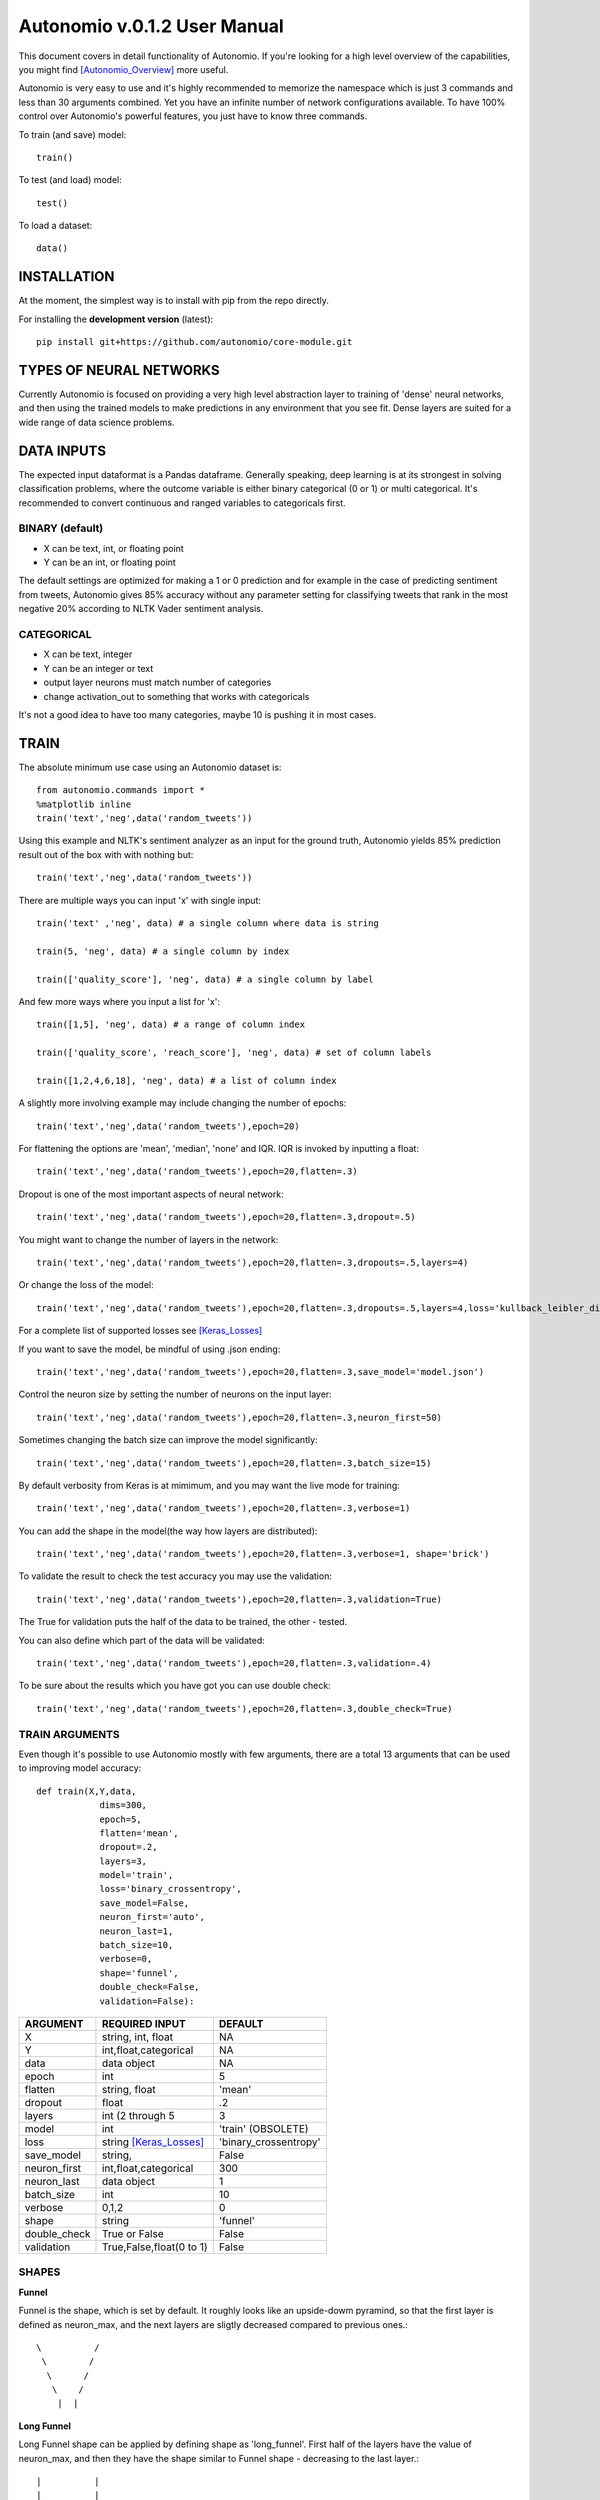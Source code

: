 =============================
Autonomio v.0.1.2 User Manual
=============================

.. image:: https://travis-ci.org/autonomio/core-module.svg?branch=master
    :target: https://travis-ci.org/autonomio/core-module

.. image:: https://coveralls.io/repos/github/autonomio/core-module/badge.svg?branch=master
    :target: https://coveralls.io/github/autonomio/core-module?branch=master


This document covers in detail functionality of Autonomio. If you're looking for a high level overview of the capabilities, you might find [Autonomio_Overview]_ more useful. 

Autonomio is very easy to use and it's highly recommended to memorize the namespace which is just 3 commands and less than 30 arguments combined. Yet you have an infinite number of network configurations available. To have 100% control over Autonomio's powerful features, you just have to know three commands. 

To train (and save) model::

    train()
    
To test (and load) model::

    test()
    
To load a dataset::

    data()

------------
INSTALLATION
------------ 

At the moment, the simplest way is to install with pip from the repo directly.

For installing the **development version** (latest):: 

    pip install git+https://github.com/autonomio/core-module.git

------------------------
TYPES OF NEURAL NETWORKS
------------------------

Currently Autonomio is focused on providing a very high level abstraction layer to training of 'dense' neural networks, and then using the trained models to make predictions in any environment that you see fit. Dense layers are suited for a wide range of data science problems.

-----------
DATA INPUTS
-----------

The expected input dataformat is a Pandas dataframe. Generally speaking, deep learning is at its strongest in solving classification problems, where the outcome variable is either binary categorical (0 or 1) or multi categorical. It's recommended to convert continuous and ranged variables to categoricals first. 

BINARY (default)
---------------

- X can be text, int, or floating point 
- Y can be an int, or floating point

The default settings are optimized for making a 1 or 0 prediction and for example in the case of predicting sentiment from tweets, Autonomio gives 85% accuracy without any parameter setting for classifying tweets that rank in the most negative 20% according to NLTK Vader sentiment analysis. 


CATEGORICAL
-----------

- X can be text, integer 
- Y can be an integer or text
- output layer neurons must match number of categories
- change activation_out to something that works with categoricals

It's not a good idea to have too many categories, maybe 10 is pushing it in most cases. 

-----
TRAIN
-----

The absolute minimum use case using an Autonomio dataset is:: 

    from autonomio.commands import *
    %matplotlib inline
    train('text','neg',data('random_tweets'))
    
Using this example and NLTK's sentiment analyzer as an input for the ground truth, Autonomio yields 85% prediction result out of the box with with nothing but:: 

    train('text','neg',data('random_tweets'))
    
There are multiple ways you can input 'x' with single input::

    train('text' ,'neg', data) # a single column where data is string

    train(5, 'neg', data) # a single column by index

    train(['quality_score'], 'neg', data) # a single column by label
    
And few more ways where you input a list for 'x'::

    train([1,5], 'neg', data) # a range of column index

    train(['quality_score', 'reach_score'], 'neg', data) # set of column labels

    train([1,2,4,6,18], 'neg', data) # a list of column index

A slightly more involving example may include changing the number of epochs::

    train('text','neg',data('random_tweets'),epoch=20)
    
For flattening the options are 'mean', 'median', 'none' and IQR. IQR is invoked by inputting a float::

    train('text','neg',data('random_tweets'),epoch=20,flatten=.3)
    
Dropout is one of the most important aspects of neural network::

    train('text','neg',data('random_tweets'),epoch=20,flatten=.3,dropout=.5)
    
You might want to change the number of layers in the network:: 

    train('text','neg',data('random_tweets'),epoch=20,flatten=.3,dropouts=.5,layers=4)

Or change the loss of the model:: 

    train('text','neg',data('random_tweets'),epoch=20,flatten=.3,dropouts=.5,layers=4,loss='kullback_leibler_divergence')

For a complete list of supported losses see [Keras_Losses]_ 

If you want to save the model, be mindful of using .json ending::

    train('text','neg',data('random_tweets'),epoch=20,flatten=.3,save_model='model.json')

Control the neuron size by setting the number of neurons on the input layer:: 

    train('text','neg',data('random_tweets'),epoch=20,flatten=.3,neuron_first=50)

Sometimes changing the batch size can improve the model significantly::

    train('text','neg',data('random_tweets'),epoch=20,flatten=.3,batch_size=15)

By default verbosity from Keras is at mimimum, and you may want the live mode for training:: 

    train('text','neg',data('random_tweets'),epoch=20,flatten=.3,verbose=1)

You can add the shape in the model(the way how layers are distributed)::

    train('text','neg',data('random_tweets'),epoch=20,flatten=.3,verbose=1, shape='brick')

To validate the result to check the test accuracy you may use the validation::

    train('text','neg',data('random_tweets'),epoch=20,flatten=.3,validation=True)

The True for validation puts the half of the data to be trained, the other - tested.

You can also define which part of the data will be validated::

    train('text','neg',data('random_tweets'),epoch=20,flatten=.3,validation=.4)

To be sure about the results which you have got you can use double check::

    train('text','neg',data('random_tweets'),epoch=20,flatten=.3,double_check=True)


TRAIN ARGUMENTS
---------------

Even though it's possible to use Autonomio mostly with few arguments, there are a total 13 arguments that can be used to improving model accuracy::

    def train(X,Y,data,
                dims=300,
                epoch=5,
                flatten='mean',
                dropout=.2,
                layers=3,
                model='train',
                loss='binary_crossentropy',
                save_model=False,
                neuron_first='auto',
                neuron_last=1,
                batch_size=10,
                verbose=0,
                shape='funnel',
                double_check=False,
                validation=False):

+-------------------+-------------------------+-------------------------+
|                   |                         |                         |
| ARGUMENT          | REQUIRED INPUT          | DEFAULT                 |
+===================+=========================+=========================+
| X                 | string, int, float      | NA                      |
+-------------------+-------------------------+-------------------------+
| Y                 | int,float,categorical   | NA                      |
+-------------------+-------------------------+-------------------------+
| data              | data object             | NA                      |
+-------------------+-------------------------+-------------------------+
| epoch             | int                     | 5                       |
+-------------------+-------------------------+-------------------------+
| flatten           | string, float           | 'mean'                  |
+-------------------+-------------------------+-------------------------+
| dropout           | float                   | .2                      |
+-------------------+-------------------------+-------------------------+
| layers            | int (2 through 5        | 3                       |
+-------------------+-------------------------+-------------------------+
| model             | int                     | 'train' (OBSOLETE)      |
+-------------------+-------------------------+-------------------------+
| loss              | string [Keras_Losses]_  | 'binary_crossentropy'   |
+-------------------+-------------------------+-------------------------+
| save_model        | string,                 | False                   |
+-------------------+-------------------------+-------------------------+
| neuron_first      | int,float,categorical   | 300                     |
+-------------------+-------------------------+-------------------------+
| neuron_last       | data object             | 1                       |
+-------------------+-------------------------+-------------------------+
| batch_size        | int                     | 10                      |
+-------------------+-------------------------+-------------------------+
| verbose           | 0,1,2                   | 0                       |
+-------------------+-------------------------+-------------------------+
| shape             | string                  | 'funnel'                |
+-------------------+-------------------------+-------------------------+
| double_check      | True or False           | False                   |
+-------------------+-------------------------+-------------------------+
| validation        | True,False,float(0 to 1)| False                   |
+-------------------+-------------------------+-------------------------+


SHAPES
------


**Funnel**


Funnel is the shape, which is set by default. It roughly looks like an upside-dowm pyramind, so that the first layer is defined as neuron_max, and the next layers are sligtly decreased compared to previous ones.::


  \          /
   \        /
    \      /
     \    /
      |  |



**Long Funnel**


Long Funnel shape can be applied by defining shape as 'long_funnel'. First half of the layers have the value of neuron_max, and then they have the shape similar to Funnel shape - decreasing to the last layer.::


 |          |
 |          |
 |          |
  \        /
   \      /
    \    /
     |  |


**Rhombus**


Rhobmus can be called by definind shape as 'rhombus'. The first layer equals to 1 and the next layers slightly increase till the middle one which equals to the value of neuron_max. Next layers are the previous ones goin in the reversed order.::

     +   +
     /   \
    /     \
   /       \
  /         \
  \         /
   \       /
    \     /
     \   /
     |   |


**Diamond**


Defining shape as 'diamond' we will obtain the shape of the 'opened rhombus', where everything is similar to the Rhombus shape, but layers start from the larger number instead of 1. ::

    +     + 
   /       \
  /         \
  \         /   
   \       /
    \     /
     \   /
     |   |


**Hexagon**


Hexagon, which we get by calling 'hexagon' for shape, starts with 1 as the first layer and increases till the neuron_max value. Then some next layers will have maximum value untill it starts to decrease till the last layer. ::

     +  +
    /    \
   /      \
  /        \
 |          |
 |          |
 |          |
  \        /
   \      /
    \    /
     |  |


**Brick**


All the layers have neuron_max value. Called by shape='brick'. ::


   |             |
   |             |
   |             |
   |             |
    ----     ----
        |   |


**Triangle**


This shape, which is called by defining shape as 'triangle' starts with 1 and increases till the last input layer, which is neuron_max. ::


         + +
        /   \
       /     \
      /       \
     /         \
    /           \  
    ----      ----
        |    |

**Stairs**


You can apply it defining shape as 'stairs'. If number of layers more than four, then each two layers will have the same value, then it decreases.If the number of layers is smaller than four, then the value decreases every single layer. ::

   +                      +
   |                      |
    ---                ---
       |             |
        ---       ---
           |     |


----
TEST
----
Once you've trained a model with train(), you can use it easily on any dataset::


   test('text',data,'handle','model.json')
    
Or if you want to see an interactive scatter plot visualization with new y variable::

   test('text',data,'handle','model.json',y_scatter='influence_score')
   
Whatever y_scatter is set as, will be set as the y-axis for the scatter plot. 

To yield the scatter plot, you have to call it specifically::

   test_result = test('text',data,'handle','model.json',y_scatter='influence_score')
   test_result[1]


TEST ARGUMENTS
--------------

The only difference between the two modes of test() is if a scatter plot is called::   
       
    def test(X,data,labels,saved_model,y_scatter=False)
     
+-------------------+-------------------------+-------------------------+
|                   |                         |                         |
| ARGUMENT          | REQUIRED INPUT          | DEFAULT                 |
+===================+=========================+=========================+
| X                 | variable/s in dataframe | NA                      |
+-------------------+-------------------------+-------------------------+
| data              | pandas dataframe        | NA                      |
+-------------------+-------------------------+-------------------------+
| labels            | variable/s in dataframe | NA                      |
+-------------------+-------------------------+-------------------------+
| saved_model       | filename                | 5                       |
+-------------------+-------------------------+-------------------------+
| y_scatter         | variable in dataframe   | 'mean'                  |
+-------------------+-------------------------+-------------------------+ 

----
DATA
----

Dataset consisting of 10 minute samples of 80 million tweets::

    data('election_in_twitter')

4,000 ad funded websites with word vectors and 5 categories::
   
    data('sites_category_and_vec')   

Data from both buy and sell side and over 10 other sources::
    
    data('programmatic_ad_fraud')    
    
9 years of monthly poll and unemployment numbers:: 
    
    data('parties_and_employment')   
  
120,000 tweets with sentiment classification from NLTK::
    
    data('tweet_sentiment')
    
20,000 random tweets::

    data('random_tweets')            
    
DATA ARGUMENTS
---------------

The data command is provided for both convinience, and to give the user access to unique deep learning datasets. In addition to allowing access to Autonomio datasets, the function also supports importing from csv, json, and excel. The data importing function is for most cases we face, but is not intended as a replacement to pandas read functions::

    def data(name,mode='default')

+-------------------+-------------------------+-------------------------+
|                   |                         |                         |
| ARGUMENT          | REQUIRED INPUT          | DEFAULT                 |
+===================+=========================+=========================+
| name              | dataset or filename     | NA                      |
+-------------------+-------------------------+-------------------------+
| mode              | string ('file')         | NA                      |
+-------------------+-------------------------+-------------------------+

---------------
TROUBLESHOOTING
---------------

One of the most common errors you get working with Keras is related with your output layer::

    ValueError: Error when checking model target: expected dense_22 to have shape (None, 2) but got array with shape (1000, 

This means that your neuron_last does not match the number of categories in 'y'. Usually you would only see this with in cases where you have an output other than 1 or 0, or when you do have that but for some reason changed neuron_last to something else than 1 from train().

You could have a very similar error message from Keras if your dims is not same as the number of features::

    ValueError: Error when checking model input: expected dense_1_input to have shape (None, 300) but got array with shape (1000, 1)
    
NOTE: Your dims number must be exactly the same as the number of features in your mode ('x') except with series of text as an input where the default setting 300 is correct. 

If your dims (input layer) is smaller than output layer (neuron_last)::

    ValueError: Input arrays should have the same number of samples as target arrays. Found 100 input samples and 1 target samples.


-----     
LINKS
-----

.. [Keras_Losses] https://keras.io/losses/
.. [Autonomio_Overview] https://github.com/botlabio/autonomio/blob/master/README.md
